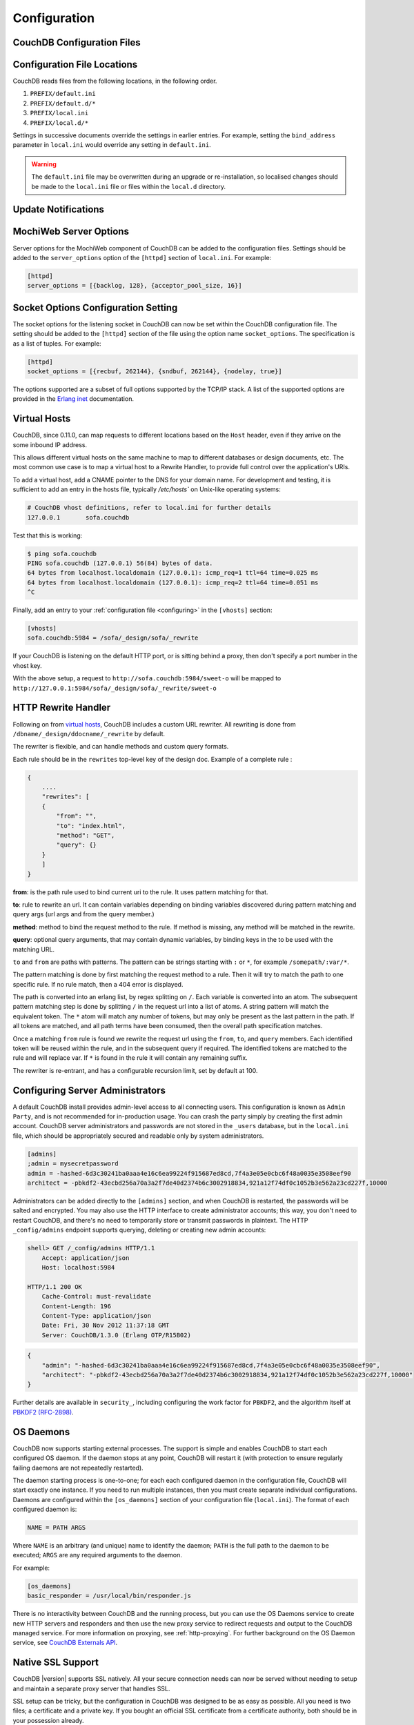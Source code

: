 .. Licensed under the Apache License, Version 2.0 (the "License"); you may not
.. use this file except in compliance with the License. You may obtain a copy of
.. the License at
..
..   http://www.apache.org/licenses/LICENSE-2.0
..
.. Unless required by applicable law or agreed to in writing, software
.. distributed under the License is distributed on an "AS IS" BASIS, WITHOUT
.. WARRANTIES OR CONDITIONS OF ANY KIND, either express or implied. See the
.. License for the specific language governing permissions and limitations under
.. the License.

.. _configuring:

=============
Configuration
=============

.. todo:: Configuring CouchDB

CouchDB Configuration Files
===========================

.. todo:: CouchDB Configuration Files

Configuration File Locations
============================

CouchDB reads files from the following locations, in the following
order.

1. ``PREFIX/default.ini``

2. ``PREFIX/default.d/*``

3. ``PREFIX/local.ini``

4. ``PREFIX/local.d/*``

Settings in successive documents override the settings in earlier
entries. For example, setting the ``bind_address`` parameter in
``local.ini`` would override any setting in ``default.ini``.

.. warning::
   The ``default.ini`` file may be overwritten during an upgrade or
   re-installation, so localised changes should be made to the
   ``local.ini`` file or files within the ``local.d`` directory.

.. _update-notifications:

Update Notifications
====================

.. todo:: Update Notifications


MochiWeb Server Options
=======================

Server options for the MochiWeb component of CouchDB can be added to the
configuration files. Settings should be added to the ``server_options``
option of the ``[httpd]`` section of ``local.ini``. For example:

.. code-block:: ini

    [httpd]
    server_options = [{backlog, 128}, {acceptor_pool_size, 16}]

Socket Options Configuration Setting
====================================

The socket options for the listening socket in CouchDB can now be set
within the CouchDB configuration file. The setting should be added to
the ``[httpd]`` section of the file using the option name
``socket_options``. The specification is as a list of tuples. For
example:

.. code-block:: ini

    [httpd]
    socket_options = [{recbuf, 262144}, {sndbuf, 262144}, {nodelay, true}]

The options supported are a subset of full options supported by the
TCP/IP stack. A list of the supported options are provided in the
`Erlang inet`_ documentation.

.. _Erlang inet: http://www.erlang.org/doc/man/inet.html#setopts-2

Virtual Hosts
=============

CouchDB, since 0.11.0, can map requests to different locations based on
the ``Host`` header, even if they arrive on the some inbound IP address.

This allows different virtual hosts on the same machine to map to different
databases or design documents, etc. The most common use case is to map a
virtual host to a Rewrite Handler, to provide full control over the
application's URIs.

To add a virtual host, add a CNAME pointer to the DNS for your domain
name. For development and testing, it is sufficient to add an entry in
the hosts file, typically `/etc/hosts`` on Unix-like operating systems:

.. code-block:: bash

    # CouchDB vhost definitions, refer to local.ini for further details
    127.0.0.1       sofa.couchdb

Test that this is working:

.. code-block:: bash

    $ ping sofa.couchdb
    PING sofa.couchdb (127.0.0.1) 56(84) bytes of data.
    64 bytes from localhost.localdomain (127.0.0.1): icmp_req=1 ttl=64 time=0.025 ms
    64 bytes from localhost.localdomain (127.0.0.1): icmp_req=2 ttl=64 time=0.051 ms
    ^C

Finally, add an entry to your :ref:`configuration file <configuring>` in the ``[vhosts]``
section:

.. code-block:: ini

    [vhosts]
    sofa.couchdb:5984 = /sofa/_design/sofa/_rewrite

If your CouchDB is listening on the default HTTP port, or is sitting
behind a proxy, then don't specify a port number in the vhost key.

With the above setup, a request to ``http://sofa.couchdb:5984/sweet-o``
will be mapped to
``http://127.0.0.1:5984/sofa/_design/sofa/_rewrite/sweet-o``

.. versionadded:: 0.11.0 added `vhosts` functionality

HTTP Rewrite Handler
====================

Following on from `virtual hosts`_, CouchDB includes a custom URL rewriter.
All rewriting is done from ``/dbname/_design/ddocname/_rewrite`` by default.

The rewriter is flexible, and can handle methods and custom query formats.

Each rule should be in the ``rewrites`` top-level key of the design doc.
Example of a complete rule :

.. code-block:: json

    {
        ....
        "rewrites": [
        {
            "from": "",
            "to": "index.html",
            "method": "GET",
            "query": {}
        }
        ]
    }


**from**: is the path rule used to bind current uri to the rule. It
uses pattern matching for that.

**to**: rule to rewrite an url. It can contain variables depending on
binding variables discovered during pattern matching and query args
(url args and from the query member.)

**method**: method to bind the request method to the rule. If method
is missing, any method will be matched in the rewrite.

**query**: optional query arguments, that may contain dynamic variables,
by binding keys in the to be used with the matching URL.

``to`` and ``from`` are paths with patterns. The pattern can be strings starting
with  ``:`` or ``*``, for example ``/somepath/:var/*``.

The pattern matching is done by first matching the request method to a
rule. Then it will try to match the path to one specific rule. If no rule
match, then a 404 error is displayed.

The path is converted into an erlang list, by regex splitting on ``/``. Each
variable is converted into an atom. The subsequent pattern matching step is
done by splitting ``/`` in the request url into a list of atoms. A string
pattern will match the equivalent token. The ``*`` atom will match any number
of tokens, but may only be present as the last pattern in the path. If all
tokens are matched, and all path terms have been consumed, then the overall
path specification matches.

Once a matching ``from`` rule is found we rewrite the request url using the
``from``, ``to``, and ``query`` members. Each identified token will be reused
within the rule, and in the subsequent query if required. The identified
tokens are matched to the rule and will replace var. If ``*`` is found in
the rule it will contain any remaining suffix.

The rewriter is re-entrant, and has a configurable recursion limit, set
by default at 100.

Configuring Server Administrators
=================================

A default CouchDB install provides admin-level access to all connecting users.
This configuration is known as ``Admin Party``, and is not recommended for
in-production usage. You can crash the party simply by creating the first
admin account. CouchDB server administrators and passwords are not stored
in the ``_users`` database, but in the ``local.ini`` file, which should be
appropriately secured and readable only by system administrators.

.. code-block:: ini

    [admins]
    ;admin = mysecretpassword
    admin = -hashed-6d3c30241ba0aaa4e16c6ea99224f915687ed8cd,7f4a3e05e0cbc6f48a0035e3508eef90
    architect = -pbkdf2-43ecbd256a70a3a2f7de40d2374b6c3002918834,921a12f74df0c1052b3e562a23cd227f,10000

Administrators can be added directly to the ``[admins]`` section, and when
CouchDB is restarted, the passwords will be salted and encrypted. You may
also use the HTTP interface to create administrator accounts; this way,
you don't need to restart CouchDB, and there's no need to temporarily store
or transmit passwords in plaintext. The HTTP ``_config/admins`` endpoint
supports querying, deleting or creating new admin accounts:

.. code-block:: bash

    shell> GET /_config/admins HTTP/1.1
        Accept: application/json
        Host: localhost:5984

    HTTP/1.1 200 OK
        Cache-Control: must-revalidate
        Content-Length: 196
        Content-Type: application/json
        Date: Fri, 30 Nov 2012 11:37:18 GMT
        Server: CouchDB/1.3.0 (Erlang OTP/R15B02)

.. code-block:: json

        {
            "admin": "-hashed-6d3c30241ba0aaa4e16c6ea99224f915687ed8cd,7f4a3e05e0cbc6f48a0035e3508eef90",
            "architect": "-pbkdf2-43ecbd256a70a3a2f7de40d2374b6c3002918834,921a12f74df0c1052b3e562a23cd227f,10000"
        }

Further details are available in ``security_``, including configuring the
work factor for ``PBKDF2``, and the algorithm itself at
`PBKDF2 (RFC-2898) <http://tools.ietf.org/html/rfc2898>`_.

.. versionadded::
    1.3.0 ``PBKDF2`` server-side hashed salted password support added,
    now as a synchronous call for the ``_config/admins`` API.

OS Daemons
==========

CouchDB now supports starting external processes. The support is simple
and enables CouchDB to start each configured OS daemon. If the daemon
stops at any point, CouchDB will restart it (with protection to ensure
regularly failing daemons are not repeatedly restarted).

The daemon starting process is one-to-one; for each each configured
daemon in the configuration file, CouchDB will start exactly one
instance. If you need to run multiple instances, then you must create
separate individual configurations. Daemons are configured within the
``[os_daemons]`` section of your configuration file (``local.ini``). The
format of each configured daemon is:

.. code-block:: ini

    NAME = PATH ARGS

Where ``NAME`` is an arbitrary (and unique) name to identify the daemon;
``PATH`` is the full path to the daemon to be executed; ``ARGS`` are any
required arguments to the daemon.

For example:

.. code-block:: ini

    [os_daemons]
    basic_responder = /usr/local/bin/responder.js

There is no interactivity between CouchDB and the running process, but
you can use the OS Daemons service to create new HTTP servers and
responders and then use the new proxy service to redirect requests and
output to the CouchDB managed service. For more information on proxying,
see :ref:`http-proxying`. For further background on the OS Daemon service, see
`CouchDB Externals API`_.

.. _CouchDB Externals API: http://davispj.com/2010/09/26/new-couchdb-externals-api.html

Native SSL Support
==================

CouchDB |version| supports SSL natively. All your secure connection needs can
now be served without needing to setup and maintain a separate proxy server
that handles SSL.

SSL setup can be tricky, but the configuration in CouchDB was designed
to be as easy as possible. All you need is two files; a certificate and
a private key. If you bought an official SSL certificate from a
certificate authority, both should be in your possession already.

If you just want to try this out and don't want to pay anything upfront,
you can create a self-signed certificate. Everything will work the same,
but clients will get a warning about an insecure certificate.

You will need the OpenSSL command line tool installed. It probably
already is.

::

    shell> mkdir cert && cd cert
    shell> openssl genrsa > privkey.pem
    shell> openssl req -new -x509 -key privkey.pem -out mycert.pem -days 1095
    shell> ls
    mycert.pem privkey.pem

Now, you need to edit CouchDB's configuration, either by editing your
``local.ini`` file or using the ``/_config`` API calls or the
configuration screen in Futon. Here is what you need to do in
``local.ini``, you can infer what needs doing in the other places.

Be sure to make these edits. Under ``[daemons]`` you should see:

::

    ; enable SSL support by uncommenting the following line and supply the PEM's below.
    ; the default ssl port CouchDB listens on is 6984
    ;httpsd = {couch_httpd, start_link, [https]}

Here uncomment the last line:

::

    httpsd = {couch_httpd, start_link, [https]}

Next, under ``[ssl]`` you will see:

::

    ;cert_file = /full/path/to/server_cert.pem
    ;key_file = /full/path/to/server_key.pem

Uncomment and adjust the paths so it matches your system's paths:

::

    cert_file = /home/jan/cert/mycert.pem
    key_file = /home/jan/cert/privkey.pem

For more information please read
`http://www.openssl.org/docs/HOWTO/certificates.txt`_.

Now start (or restart) CouchDB. You should be able to connect to it
using HTTPS on port 6984:

::

    shell> curl https://127.0.0.1:6984/
    curl: (60) SSL certificate problem, verify that the CA cert is OK. Details:
    error:14090086:SSL routines:SSL3_GET_SERVER_CERTIFICATE:certificate verify failed
    More details here: http://curl.haxx.se/docs/sslcerts.html

    curl performs SSL certificate verification by default, using a "bundle"
    of Certificate Authority (CA) public keys (CA certs). If the default
    bundle file isn't adequate, you can specify an alternate file
    using the --cacert option.
    If this HTTPS server uses a certificate signed by a CA represented in
    the bundle, the certificate verification probably failed due to a
    problem with the certificate (it might be expired, or the name might
    not match the domain name in the URL).
    If you'd like to turn off curl's verification of the certificate, use
    the -k (or --insecure) option.

Oh no what happened?! — Remember, clients will notify their users that
your certificate is self signed. ``curl`` is the client in this case and
it notifies you. Luckily you trust yourself (don't you?) and you can
specify the ``-k`` option as the message reads:

::

    shell> curl -k https://127.0.0.1:6984/
    {"couchdb":"Welcome","version":"|version|"}

All done.

.. _`http://www.openssl.org/docs/HOWTO/certificates.txt`: http://www.openssl.org/docs/HOWTO/certificates.txt

.. _http-proxying:

HTTP Proxying
=============

The HTTP proxy feature makes it easy to map and redirect different
content through your CouchDB URL. The proxy works by mapping a pathname
and passing all content after that prefix through to the configured
proxy address.

Configuration of the proxy redirect is handled through the
``[httpd_global_handlers]`` section of the CouchDB configuration file
(typically ``local.ini``). The format is:

.. code-block:: ini

    [httpd_global_handlers]
    PREFIX = {couch_httpd_proxy, handle_proxy_req, <<"DESTINATION">>}


Where:

-  ``PREFIX``

   Is the string that will be matched. The string can be any valid
   qualifier, although to ensure that existing database names are not
   overridden by a proxy configuration, you can use an underscore
   prefix.

-  ``DESTINATION``

   The fully-qualified URL to which the request should be sent. The
   destination must include the ``http`` prefix. The content is used
   verbatim in the original request, so you can also forward to servers
   on different ports and to specific paths on the target host.

The proxy process then translates requests of the form:

.. code-block:: text

    http://couchdb:5984/PREFIX/path

To:

.. code-block:: text

    DESTINATION/path

.. note::
   Everything after ``PREFIX`` including the required forward slash
   will be appended to the ``DESTINATION``.

The response is then communicated back to the original client.

For example, the following configuration:

.. code-block:: ini

    _google = {couch_httpd_proxy, handle_proxy_req, <<"http://www.google.com">>}

Would forward all requests for ``http://couchdb:5984/_google`` to the
Google website.

The service can also be used to forward to related CouchDB services,
such as Lucene:

.. code-block:: ini

    [httpd_global_handlers]
    _fti = {couch_httpd_proxy, handle_proxy_req, <<"http://127.0.0.1:5985">>}

.. note::
   The proxy service is basic. If the request is not identified by the
   ``DESTINATION``, or the remainder of the ``PATH`` specification is
   incomplete, the original request URL is interpreted as if the
   ``PREFIX`` component of that URL does not exist.

   For example, requesting ``http://couchdb:5984/_intranet/media`` when
   ``/media`` on the proxy destination does not exist, will cause the
   request URL to be interpreted as ``http://couchdb:5984/media``. Care
   should be taken to ensure that both requested URLs and destination
   URLs are able to cope.

.. _cors:

Cross-Origin Resource Sharing
=============================

CORS, or "Cross-Origin Resource Sharing", allows a resource such as a web
page running JavaScript inside a browser, to make AJAX requests
(XMLHttpRequests) to a different domain, without compromising the security
of either party.

A typical use case is to have a static website hosted on a CDN make
requests to another resource, such as a hosted CouchDB instance. This
avoids needing an intermediary proxy, using JSONP or similar workarounds
to retrieve and host content.

While CouchDB's integrated HTTP server and support for document attachments
makes this less of a constraint for pure CouchDB projects, there are many
cases where separating the static content from the database access is
desirable, and CORS makes this very straightforward.

By supporting CORS functionality, a CouchDB instance can accept direct
connections to protected databases and instances, without the browser
functionality being blocked due to same-origin constraints. CORS is
supported today on over 90% of recent browsers.

CORS support is provided as experimental functionality in 1.3.0, and as such
will need to be enabled specifically in CouchDB's configuration. While all
origins are forbidden from making requests by default, support is available
for simple requests, preflight requests and per-vhost configuration.

.. versionadded:: 1.3.0

Enabling CORS
-------------

To enable CORS support, you need to set the ``enable_cors = true`` option
in the ``[httpd]`` section of ``local.ini``, and add a ``[cors]`` section
containing a ``origins = *`` setting. Note that by default, no origins are
accepted; you must either use a wildcard or whitelist.

.. code-block:: ini

    [httpd]
    enable_cors = true

    [cors]
    origins = *

Passing Credentials
-------------------

By default, neither authentication headers nor cookies are included in
requests and responses. To do so requires both setting
`XmlHttpRequest.withCredentials = true` on the request object in the
browser and enabling credentials support in CouchDB.

.. code-block:: ini

    [cors]
    credentials = true

CouchDB will respond to a credentials-enabled CORS request with an additional
header, `Access-Control-Allow-Credentials=true`.

Tightening Access
-----------------

Access can be restricted by protocol, host and optionally by port:

.. code-block:: ini

    [cors]
    ; List of origins, separated by a comma (protocol, host, optional port)
    ; refer to http://tools.ietf.org/html/rfc6454 for specification
    origins = http://localhost, https://localhost, http://www.number10.gov.uk:80

Specific HTTP methods may also be restricted:

.. code-block:: ini

    [cors]
    ; List of accepted methods, comma-separated
    ; refer to http://tools.ietf.org/html/rfc2616, rfc2817, rfc5789
    methods = GET, POST, PUT, DELETE

Configuration per vhost
-----------------------

All CORS-related settings may be configured on a per-vhost basis. For example,
the configuration section for `http://example.com/` would be contained in:

.. code-block:: ini

    [cors:http://example.com]
    credentials = false
    origins = *
    methods = GET, PUT, HEAD

Useful References
-----------------

- Original JIRA `implementation ticket <https://issues.apache.org/jira/browse/COUCHDB-431>`_

Standards and References:

- IETF RFCs relating to methods `RFC 2618 <http://tools.ietf.org/html/rfc2616>`_,
  `RFC 2817 <http://tools.ietf.org/html/rfc2817>`_, and
  `RFC 5789 <http://tools.ietf.org/html/rfc5789>`_
- IETF RFC 6454 for `Web Origins <http://tools.ietf.org/html/rfc6454>`_
- W3C `CORS standard <http://www.w3.org/TR/cors>`_

Mozilla Developer Network Resources:

- `Same origin policy for URIs <https://developer.mozilla.org/en-US/docs/Same-origin_policy_for_file:_URIs>`_
- `HTTP Access Control <https://developer.mozilla.org/En/HTTP_access_control>`_
- `Server-side Access Control <https://developer.mozilla.org/En/Server-Side_Access_Control>`_
- `Javascript same origin policy <https://developer.mozilla.org/en-US/docs/Same_origin_policy_for_JavaScript>`_

Client-side CORS support and usage:

- `CORS browser support matrix <http://caniuse.com/cors>`_
- `CORS tutorial <http://www.html5rocks.com/en/tutorials/cors/>`_
- `Cross-Site XMLHttpRequests with CORS <http://hacks.mozilla.org/2009/07/cross-site-xmlhttprequest-with-cors>`_
